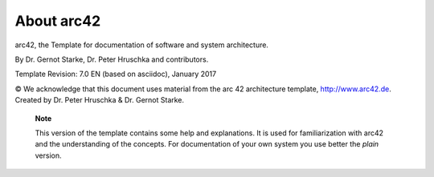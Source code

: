 About arc42
***********

|arc42|

arc42, the Template for documentation of software and system
architecture.

By Dr. Gernot Starke, Dr. Peter Hruschka and contributors.

Template Revision: 7.0 EN (based on asciidoc), January 2017

© We acknowledge that this document uses material from the arc 42
architecture template, http://www.arc42.de. Created by Dr. Peter
Hruschka & Dr. Gernot Starke.

   **Note**

   This version of the template contains some help and explanations. It
   is used for familiarization with arc42 and the understanding of the
   concepts. For documentation of your own system you use better the
   *plain* version.

.. |arc42| image:: images/arc42-logo.png
